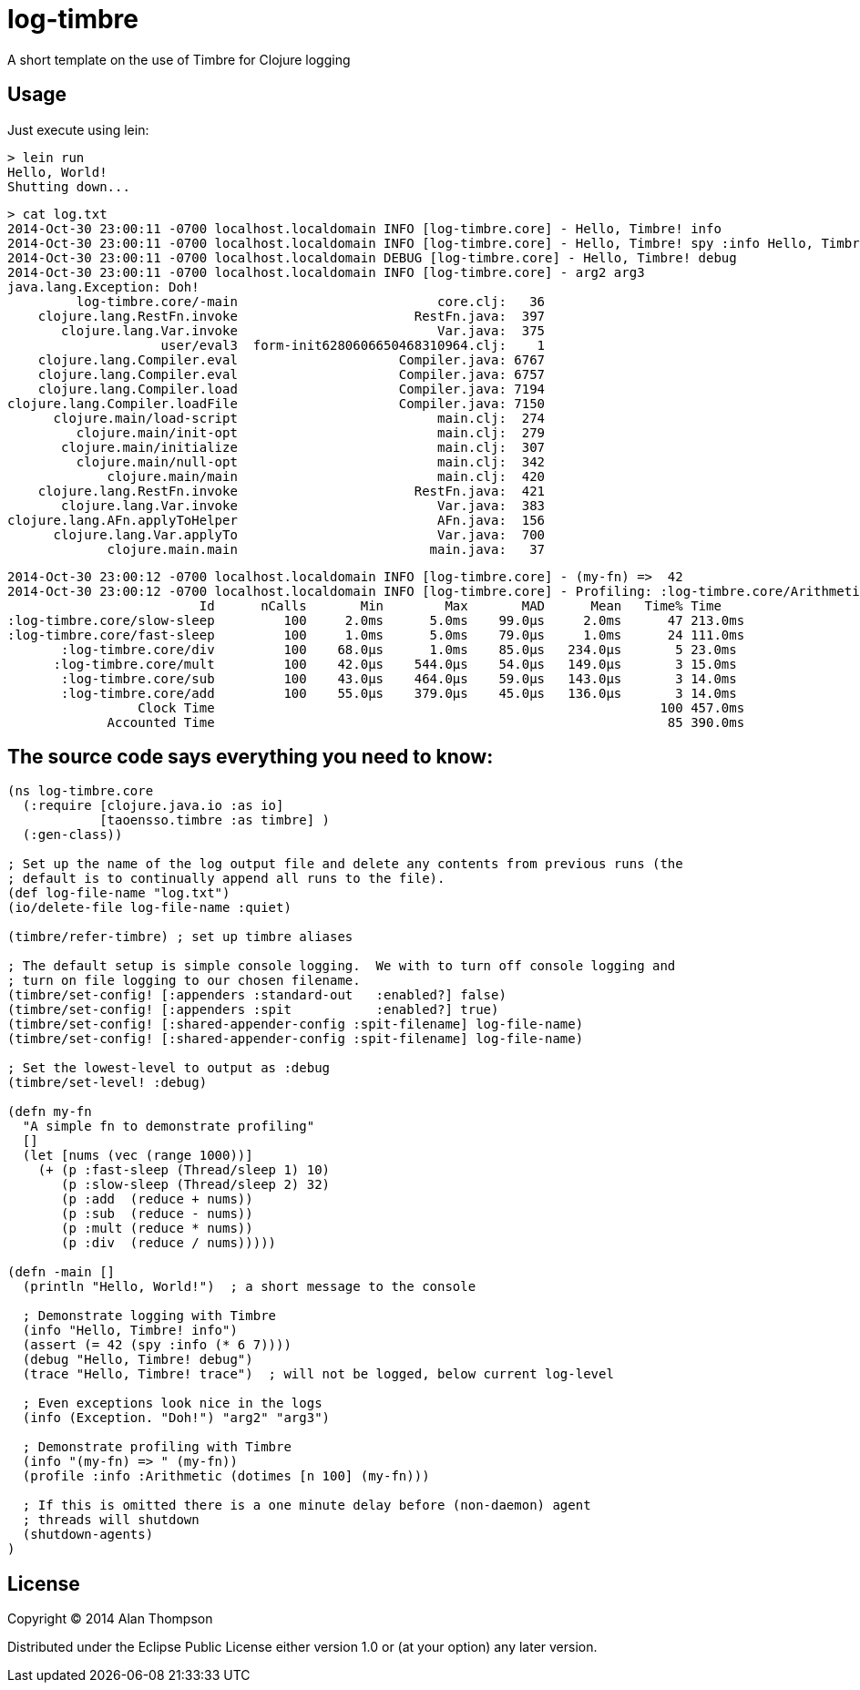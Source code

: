 = log-timbre

A short template on the use of Timbre for Clojure logging

== Usage

Just execute using lein:

    > lein run
    Hello, World!
    Shutting down...

    > cat log.txt
    2014-Oct-30 23:00:11 -0700 localhost.localdomain INFO [log-timbre.core] - Hello, Timbre! info
    2014-Oct-30 23:00:11 -0700 localhost.localdomain INFO [log-timbre.core] - Hello, Timbre! spy :info Hello, Timbre! spy :info
    2014-Oct-30 23:00:11 -0700 localhost.localdomain DEBUG [log-timbre.core] - Hello, Timbre! debug
    2014-Oct-30 23:00:11 -0700 localhost.localdomain INFO [log-timbre.core] - arg2 arg3
    java.lang.Exception: Doh!
             log-timbre.core/-main                          core.clj:   36
        clojure.lang.RestFn.invoke                       RestFn.java:  397
           clojure.lang.Var.invoke                          Var.java:  375
                        user/eval3  form-init6280606650468310964.clj:    1
        clojure.lang.Compiler.eval                     Compiler.java: 6767
        clojure.lang.Compiler.eval                     Compiler.java: 6757
        clojure.lang.Compiler.load                     Compiler.java: 7194
    clojure.lang.Compiler.loadFile                     Compiler.java: 7150
          clojure.main/load-script                          main.clj:  274
             clojure.main/init-opt                          main.clj:  279
           clojure.main/initialize                          main.clj:  307
             clojure.main/null-opt                          main.clj:  342
                 clojure.main/main                          main.clj:  420
        clojure.lang.RestFn.invoke                       RestFn.java:  421
           clojure.lang.Var.invoke                          Var.java:  383
    clojure.lang.AFn.applyToHelper                          AFn.java:  156
          clojure.lang.Var.applyTo                          Var.java:  700
                 clojure.main.main                         main.java:   37

    2014-Oct-30 23:00:12 -0700 localhost.localdomain INFO [log-timbre.core] - (my-fn) =>  42
    2014-Oct-30 23:00:12 -0700 localhost.localdomain INFO [log-timbre.core] - Profiling: :log-timbre.core/Arithmetic
                             Id      nCalls       Min        Max       MAD      Mean   Time% Time
    :log-timbre.core/slow-sleep         100     2.0ms      5.0ms    99.0μs     2.0ms      47 213.0ms
    :log-timbre.core/fast-sleep         100     1.0ms      5.0ms    79.0μs     1.0ms      24 111.0ms
           :log-timbre.core/div         100    68.0μs      1.0ms    85.0μs   234.0μs       5 23.0ms
          :log-timbre.core/mult         100    42.0μs    544.0μs    54.0μs   149.0μs       3 15.0ms
           :log-timbre.core/sub         100    43.0μs    464.0μs    59.0μs   143.0μs       3 14.0ms
           :log-timbre.core/add         100    55.0μs    379.0μs    45.0μs   136.0μs       3 14.0ms
                     Clock Time                                                          100 457.0ms
                 Accounted Time                                                           85 390.0ms



== The source code says everything you need to know:

[source,clojure]
----
(ns log-timbre.core
  (:require [clojure.java.io :as io]
            [taoensso.timbre :as timbre] )
  (:gen-class))

; Set up the name of the log output file and delete any contents from previous runs (the
; default is to continually append all runs to the file).
(def log-file-name "log.txt")
(io/delete-file log-file-name :quiet)

(timbre/refer-timbre) ; set up timbre aliases

; The default setup is simple console logging.  We with to turn off console logging and
; turn on file logging to our chosen filename.
(timbre/set-config! [:appenders :standard-out   :enabled?] false)   
(timbre/set-config! [:appenders :spit           :enabled?] true)
(timbre/set-config! [:shared-appender-config :spit-filename] log-file-name)
(timbre/set-config! [:shared-appender-config :spit-filename] log-file-name)

; Set the lowest-level to output as :debug
(timbre/set-level! :debug)

(defn my-fn
  "A simple fn to demonstrate profiling"
  []
  (let [nums (vec (range 1000))]
    (+ (p :fast-sleep (Thread/sleep 1) 10)
       (p :slow-sleep (Thread/sleep 2) 32)
       (p :add  (reduce + nums))
       (p :sub  (reduce - nums))
       (p :mult (reduce * nums))
       (p :div  (reduce / nums)))))

(defn -main []
  (println "Hello, World!")  ; a short message to the console

  ; Demonstrate logging with Timbre
  (info "Hello, Timbre! info")
  (assert (= 42 (spy :info (* 6 7))))
  (debug "Hello, Timbre! debug")
  (trace "Hello, Timbre! trace")  ; will not be logged, below current log-level

  ; Even exceptions look nice in the logs
  (info (Exception. "Doh!") "arg2" "arg3")

  ; Demonstrate profiling with Timbre
  (info "(my-fn) => " (my-fn))
  (profile :info :Arithmetic (dotimes [n 100] (my-fn)))

  ; If this is omitted there is a one minute delay before (non-daemon) agent 
  ; threads will shutdown
  (shutdown-agents) 
)
----

== License

Copyright © 2014 Alan Thompson

Distributed under the Eclipse Public License either version 1.0 or (at
your option) any later version.
